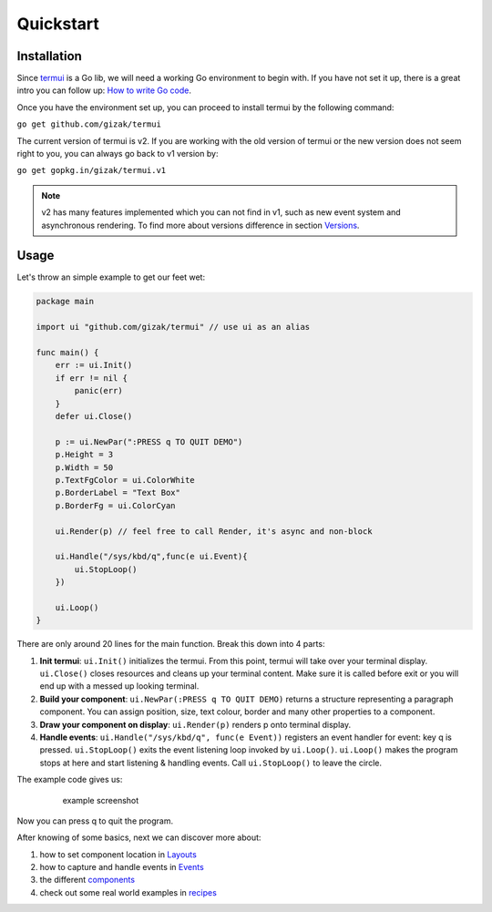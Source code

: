 ==========
Quickstart
==========

Installation
------------

Since `termui <https://github.com/gizak/termui>`__ is a Go lib, we will
need a working Go environment to begin with. If you have not set it up,
there is a great intro you can follow up: `How to write Go
code <https://golang.org/doc/code.html>`__.

Once you have the environment set up, you can proceed to install termui
by the following command:

``go get github.com/gizak/termui``

The current version of termui is v2. If you are working with the old
version of termui or the new version does not seem right to you, you can
always go back to v1 version by:

``go get gopkg.in/gizak/termui.v1``

.. note::
    v2 has many features implemented which you can not find in v1,
    such as new event system and asynchronous rendering. To find more about
    versions difference in section `Versions <versions>`__.

Usage
-----

Let's throw an simple example to get our feet wet:

.. code:: go

    package main

    import ui "github.com/gizak/termui" // use ui as an alias

    func main() {
        err := ui.Init()
        if err != nil {
            panic(err)
        }
        defer ui.Close()

        p := ui.NewPar(":PRESS q TO QUIT DEMO")
        p.Height = 3
        p.Width = 50
        p.TextFgColor = ui.ColorWhite
        p.BorderLabel = "Text Box"
        p.BorderFg = ui.ColorCyan

        ui.Render(p) // feel free to call Render, it's async and non-block

        ui.Handle("/sys/kbd/q",func(e ui.Event){
            ui.StopLoop()
        })

        ui.Loop()
    }

There are only around 20 lines for the main function. Break this down
into 4 parts:

1. **Init termui**: ``ui.Init()`` initializes the termui. From this
   point, termui will take over your terminal display. ``ui.Close()``
   closes resources and cleans up your terminal content. Make sure it is
   called before exit or you will end up with a messed up looking
   terminal.

2. **Build your component**: ``ui.NewPar(:PRESS q TO QUIT DEMO)``
   returns a structure representing a paragraph component. You can
   assign position, size, text colour, border and many other properties
   to a component.

3. **Draw your component on display**: ``ui.Render(p)`` renders p onto
   terminal display.

4. **Handle events**: ``ui.Handle("/sys/kbd/q", func(e Event))``
   registers an event handler for event: key q is pressed.
   ``ui.StopLoop()`` exits the event listening loop invoked by
   ``ui.Loop()``. ``ui.Loop()`` makes the program stops at here and
   start listening & handling events. Call ``ui.StopLoop()`` to leave
   the circle.

The example code gives us:

    .. figure:: img/demo1.png
       :alt: example screenshot

       example screenshot

Now you can press q to quit the program.

After knowing of some basics, next we can discover more about:

1. how to set component location in `Layouts <layouts.md>`__
2. how to capture and handle events in `Events <events.md>`__
3. the different `components <components.md>`__
4. check out some real world examples in `recipes <recipes.md>`__

